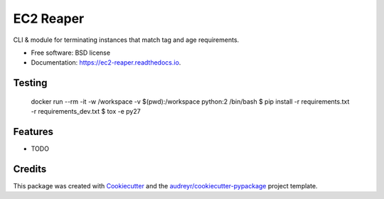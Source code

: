 ==========
EC2 Reaper
==========


.. image:: https://img.shields.io/pypi/v/ec2_reaper.svg
        :target: https://pypi.python.org/pypi/ec2_reaper

.. image:: https://img.shields.io/travis/inhumantsar/ec2_reaper.svg
        :target: https://travis-ci.org/inhumantsar/ec2_reaper

.. image:: https://readthedocs.org/projects/ec2-reaper/badge/?version=latest
        :target: https://ec2-reaper.readthedocs.io/en/latest/?badge=latest
        :alt: Documentation Status

.. image:: https://pyup.io/repos/github/inhumantsar/ec2_reaper/shield.svg
     :target: https://pyup.io/repos/github/inhumantsar/ec2_reaper/
     :alt: Updates


CLI & module for terminating instances that match tag and age requirements.


* Free software: BSD license
* Documentation: https://ec2-reaper.readthedocs.io.

Testing
---------

    docker run --rm -it -w /workspace -v $(pwd):/workspace python:2 /bin/bash
    $ pip install -r requirements.txt -r requirements_dev.txt
    $ tox -e py27

Features
---------

* TODO

Credits
---------

This package was created with Cookiecutter_ and the `audreyr/cookiecutter-pypackage`_ project template.

.. _Cookiecutter: https://github.com/audreyr/cookiecutter
.. _`audreyr/cookiecutter-pypackage`: https://github.com/audreyr/cookiecutter-pypackage
